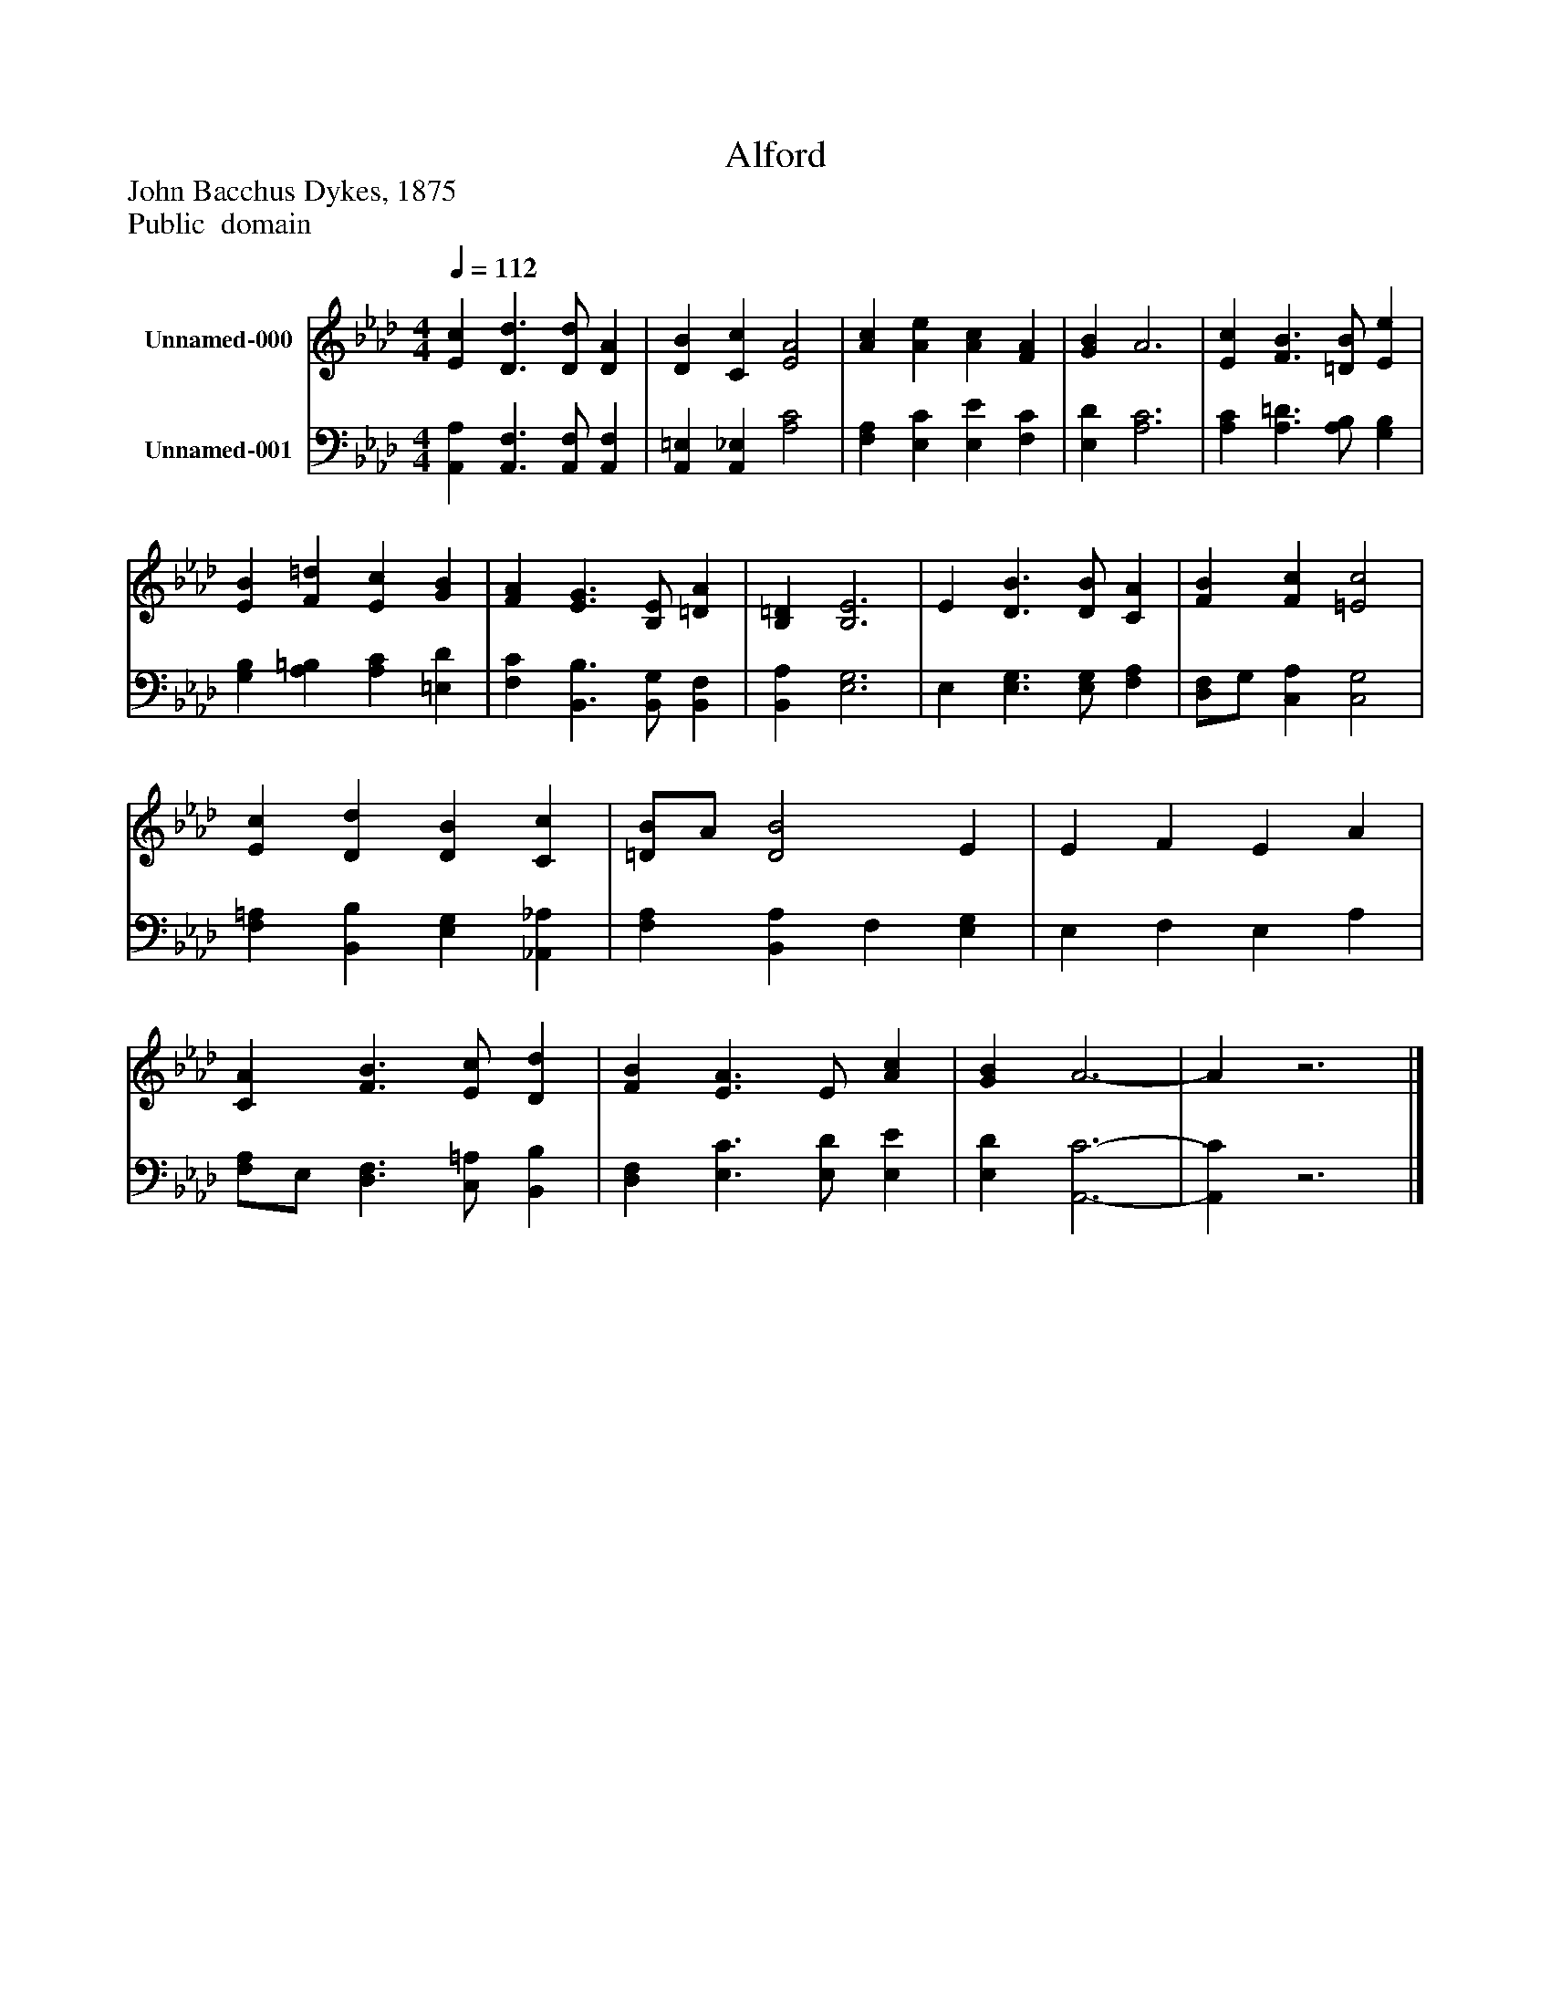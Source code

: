 %%abc-creator mxml2abc 1.4
%%abc-version 2.0
%%continueall true
%%titletrim true
%%titleformat A-1 T C1, Z-1, S-1
X: 0
T: Alford
Z: John Bacchus Dykes, 1875
Z: Public  domain
L: 1/4
M: 4/4
Q: 1/4=112
V: P1 name="Unnamed-000"
%%MIDI program 1 19
V: P2 name="Unnamed-001"
%%MIDI program 2 19
K: Ab
[V: P1]  [Ec] [D3/d3/] [D/d/] [DA] | [DB] [Cc] [E2A2] | [Ac] [Ae] [Ac] [FA] | [GB] A3 | [Ec] [F3/B3/] [=D/B/] [Ee] | [EB] [F=d] [Ec] [GB] | [FA] [E3/G3/] [B,/E/] [=DA] | [B,=D] [B,3E3] | E [D3/B3/] [D/B/] [CA] | [FB] [Fc] [=E2c2] | [Ec] [Dd] [DB] [Cc] | [=D/B/]A/ [D2B2] E | E F E A | [CA] [F3/B3/] [E/c/] [Dd] | [FB] [E3/A3/] E/ [Ac] | [GB] A3- | Az3|]
[V: P2]  [A,,A,] [A,,3/F,3/] [A,,/F,/] [A,,F,] | [A,,=E,] [A,,_E,] [A,2C2] | [F,A,] [E,C] [E,E] [F,C] | [E,D] [A,3C3] | [A,C] [A,3/=D3/] [A,/B,/] [G,B,] | [G,B,] [A,=B,] [A,C] [=E,D] | [F,C] [B,,3/B,3/] [B,,/G,/] [B,,F,] | [B,,A,] [E,3G,3] | E, [E,3/G,3/] [E,/G,/] [F,A,] | [D,/F,/]G,/ [C,A,] [C,2G,2] | [F,=A,] [B,,B,] [E,G,] [_A,,_A,] | [F,A,] [B,,A,] F, [E,G,] | E, F, E, A, | [F,/A,/]E,/ [D,3/F,3/] [C,/=A,/] [B,,B,] | [D,F,] [E,3/C3/] [E,/D/] [E,E] | [E,D] [A,,3-C3-] | [A,,C]z3|]

